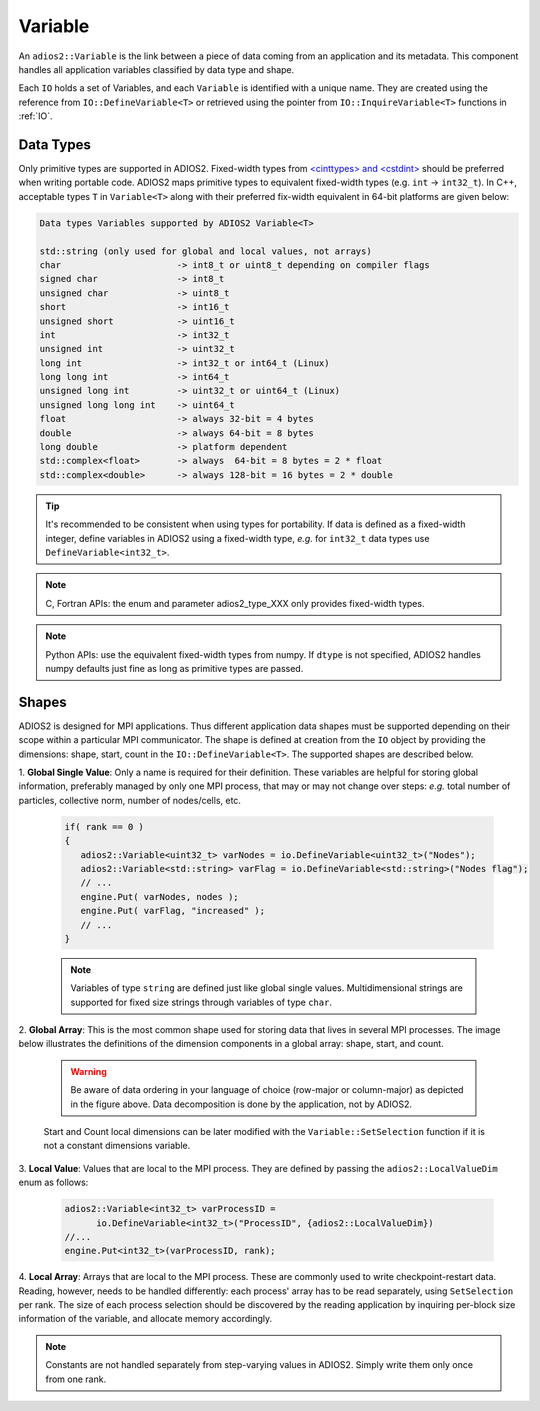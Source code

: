 ********
Variable
********

An ``adios2::Variable`` is the link between a piece of data coming from an application and its metadata.
This component handles all application variables classified by data type and shape.

Each ``IO`` holds a set of Variables, and each ``Variable`` is identified with a unique name.
They are created using the reference from ``IO::DefineVariable<T>`` or retrieved using the pointer from ``IO::InquireVariable<T>`` functions in :ref:`IO`.

Data Types
--------------------

Only primitive types are supported in ADIOS2.
Fixed-width types from `<cinttypes> and <cstdint> <https://en.cppreference.com/w/cpp/types/integer>`_  should be preferred when writing portable code.
ADIOS2 maps primitive types to equivalent fixed-width types (e.g. ``int`` -> ``int32_t``).
In C++, acceptable types ``T`` in ``Variable<T>`` along with their preferred fix-width equivalent in 64-bit platforms are given below:

.. code-block:: c++

   Data types Variables supported by ADIOS2 Variable<T>

   std::string (only used for global and local values, not arrays)
   char                      -> int8_t or uint8_t depending on compiler flags
   signed char               -> int8_t 
   unsigned char             -> uint8_t
   short                     -> int16_t
   unsigned short            -> uint16_t
   int                       -> int32_t
   unsigned int              -> uint32_t 
   long int                  -> int32_t or int64_t (Linux)
   long long int             -> int64_t 
   unsigned long int         -> uint32_t or uint64_t (Linux)
   unsigned long long int    -> uint64_t  
   float                     -> always 32-bit = 4 bytes  
   double                    -> always 64-bit = 8 bytes
   long double               -> platform dependent
   std::complex<float>       -> always  64-bit = 8 bytes = 2 * float
   std::complex<double>      -> always 128-bit = 16 bytes = 2 * double

.. tip::

   It's recommended to be consistent when using types for portability.
   If data is defined as a fixed-width integer, define variables in ADIOS2 using a fixed-width type, *e.g.*  for ``int32_t`` data types use ``DefineVariable<int32_t>``.

.. note::

   C, Fortran APIs: the enum and parameter adios2_type_XXX only provides fixed-width types.
   
.. note::

   Python APIs: use the equivalent fixed-width types from numpy.
   If ``dtype`` is not specified, ADIOS2 handles numpy defaults just fine as long as primitive types are passed.


Shapes
---------------------

ADIOS2 is designed for MPI applications.
Thus different application data shapes must be supported depending on their scope within a particular MPI communicator.
The shape is defined at creation from the ``IO`` object by providing the dimensions: shape, start, count in the ``IO::DefineVariable<T>``.
The supported shapes are described below.


1. **Global Single Value**:
Only a name is required for their definition.
These variables are helpful for storing global information, preferably managed by only one MPI process, that may or may not change over steps: *e.g.* total number of particles, collective norm, number of nodes/cells, etc.

   .. code-block:: c++

      if( rank == 0 )
      {
         adios2::Variable<uint32_t> varNodes = io.DefineVariable<uint32_t>("Nodes");
         adios2::Variable<std::string> varFlag = io.DefineVariable<std::string>("Nodes flag");
         // ...
         engine.Put( varNodes, nodes );
         engine.Put( varFlag, "increased" );
         // ...
      }

   .. note::

      Variables of type ``string`` are defined just like global single values.
      Multidimensional strings are supported for fixed size strings through variables of type ``char``.


2. **Global Array**:
This is the most common shape used for storing data that lives in several MPI processes.
The image below illustrates the definitions of the dimension components in a global array: shape, start, and count.

   .. image:: https://i.imgur.com/MKwNe5e.png
   
   .. warning::

      Be aware of data ordering in your language of choice (row-major or column-major) as depicted in the figure above.
      Data decomposition is done by the application, not by ADIOS2.

   Start and Count local dimensions can be later modified with the ``Variable::SetSelection`` function if it is not a constant dimensions variable.


3. **Local Value**:
Values that are local to the MPI process.
They are defined by passing the ``adios2::LocalValueDim`` enum as follows:

   .. code-block:: c++

      adios2::Variable<int32_t> varProcessID =
            io.DefineVariable<int32_t>("ProcessID", {adios2::LocalValueDim})
      //...
      engine.Put<int32_t>(varProcessID, rank);


4. **Local Array**:
Arrays that are local to the MPI process.
These are commonly used to write checkpoint-restart data.
Reading, however, needs to be handled differently: each process' array has to be read separately, using ``SetSelection`` per rank.
The size of each process selection should be discovered by the reading application by inquiring per-block size information of the variable, and allocate memory accordingly.

  .. image:: https://i.imgur.com/XLh2TUG.png


.. note::

   Constants are not handled separately from step-varying values in ADIOS2.
   Simply write them only once from one rank.
